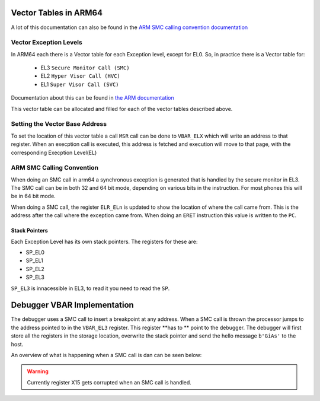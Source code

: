 **********************
Vector Tables in ARM64
**********************
A lot of this documentation can also be found in the `ARM SMC calling convention documentation <https://www.google.com/url?sa=t&rct=j&q=&esrc=s&source=web&cd=&ved=2ahUKEwitkfqjqNz5AhUJHuwKHZ3vAj4QFnoECBMQAQ&url=https%3A%2F%2Fdocumentation-service.arm.com%2Fstatic%2F5f8ea482f86e16515cdbe3c6%3Ftoken%3D&usg=AOvVaw3QI7Lwrcg6B3BmQ5syZV70>`_

Vector Exception Levels
=======================

In ARM64 each there is a Vector table for each Exception level, except for EL0. So, in practice there is a Vector table for:

    * EL3 ``Secure Monitor Call (SMC)``
    * EL2 ``Hyper Visor Call (HVC)``
    * EL1 ``Super Visor Call (SVC)``

Documentation about this can be found in `the ARM documentation <https://developer.arm.com/documentation/100933/0100/AArch64-exception-vector-table>`_

.. image:: images/vector_table/vector_table_arm64.png

This vector table can be allocated and filled for each of the vector tables described above.

Setting the Vector Base Address
===============================
To set the location of this vector table a call ``MSR`` call can be done to ``VBAR_ELX`` which will write an address to that register. When an execption call is executed, this address is fetched and execution will move to that page, with the corresponding Execption Level(EL)

ARM SMC Calling Convention
==========================
When doing an SMC call in arm64 a synchronous exception is generated that is handled by the secure monitor in EL3. 
The SMC call can be in both 32 and 64 bit mode, depending on various bits in the instruction. 
For most phones this will be in 64 bit mode. 

When doing a SMC call, the register ``ELR_ELn`` is updated to show the location of where the call came from. 
This is the address after the call where the exception came from. When doing an ``ERET`` instruction this value is written to the ``PC``.

Stack Pointers
**************
Each Exception Level has its own stack pointers. The registers for these are:

* SP_EL0
* SP_EL1
* SP_EL2
* SP_EL3

``SP_EL3`` is innacessible in EL3, to read it you need to read the ``SP``.

****************************
Debugger VBAR Implementation
****************************

The debugger uses a SMC call to insert a breakpoint at any address. When a SMC call is thrown the processor jumps to the address pointed to in the ``VBAR_EL3`` register. 
This register **has to ** point to the debugger. 
The debugger will first store all the registers in the storage location, overwrite the stack pointer and send the hello message ``b'GiAs'`` to the host. 

An overview of what is happening when a SMC call is dan can be seen below:

.. image:: images/vector_table/smc_handling_arm64.jpg

.. warning:: Currently register X15 gets corrupted when an SMC call is handled.

